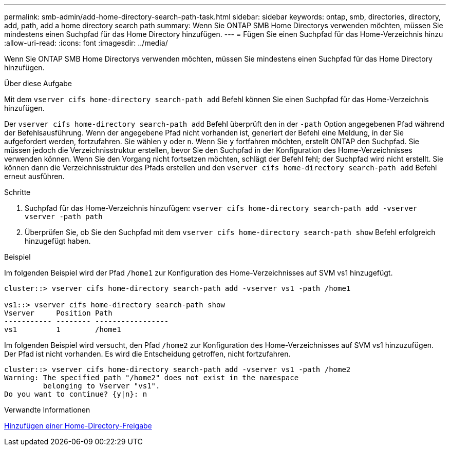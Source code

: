 ---
permalink: smb-admin/add-home-directory-search-path-task.html 
sidebar: sidebar 
keywords: ontap, smb, directories, directory, add, path, add a home directory search path 
summary: Wenn Sie ONTAP SMB Home Directorys verwenden möchten, müssen Sie mindestens einen Suchpfad für das Home Directory hinzufügen. 
---
= Fügen Sie einen Suchpfad für das Home-Verzeichnis hinzu
:allow-uri-read: 
:icons: font
:imagesdir: ../media/


[role="lead"]
Wenn Sie ONTAP SMB Home Directorys verwenden möchten, müssen Sie mindestens einen Suchpfad für das Home Directory hinzufügen.

.Über diese Aufgabe
Mit dem `vserver cifs home-directory search-path add` Befehl können Sie einen Suchpfad für das Home-Verzeichnis hinzufügen.

Der `vserver cifs home-directory search-path add` Befehl überprüft den in der `-path` Option angegebenen Pfad während der Befehlsausführung. Wenn der angegebene Pfad nicht vorhanden ist, generiert der Befehl eine Meldung, in der Sie aufgefordert werden, fortzufahren. Sie wählen `y` oder `n`. Wenn Sie `y` fortfahren möchten, erstellt ONTAP den Suchpfad. Sie müssen jedoch die Verzeichnisstruktur erstellen, bevor Sie den Suchpfad in der Konfiguration des Home-Verzeichnisses verwenden können. Wenn Sie den Vorgang nicht fortsetzen möchten, schlägt der Befehl fehl; der Suchpfad wird nicht erstellt. Sie können dann die Verzeichnisstruktur des Pfads erstellen und den `vserver cifs home-directory search-path add` Befehl erneut ausführen.

.Schritte
. Suchpfad für das Home-Verzeichnis hinzufügen: `vserver cifs home-directory search-path add -vserver vserver -path path`
. Überprüfen Sie, ob Sie den Suchpfad mit dem `vserver cifs home-directory search-path show` Befehl erfolgreich hinzugefügt haben.


.Beispiel
Im folgenden Beispiel wird der Pfad `/home1` zur Konfiguration des Home-Verzeichnisses auf SVM vs1 hinzugefügt.

[listing]
----
cluster::> vserver cifs home-directory search-path add -vserver vs1 -path /home1

vs1::> vserver cifs home-directory search-path show
Vserver     Position Path
----------- -------- -----------------
vs1         1        /home1
----
Im folgenden Beispiel wird versucht, den Pfad `/home2` zur Konfiguration des Home-Verzeichnisses auf SVM vs1 hinzuzufügen. Der Pfad ist nicht vorhanden. Es wird die Entscheidung getroffen, nicht fortzufahren.

[listing]
----
cluster::> vserver cifs home-directory search-path add -vserver vs1 -path /home2
Warning: The specified path "/home2" does not exist in the namespace
         belonging to Vserver "vs1".
Do you want to continue? {y|n}: n
----
.Verwandte Informationen
xref:add-home-directory-share-task.adoc[Hinzufügen einer Home-Directory-Freigabe]
